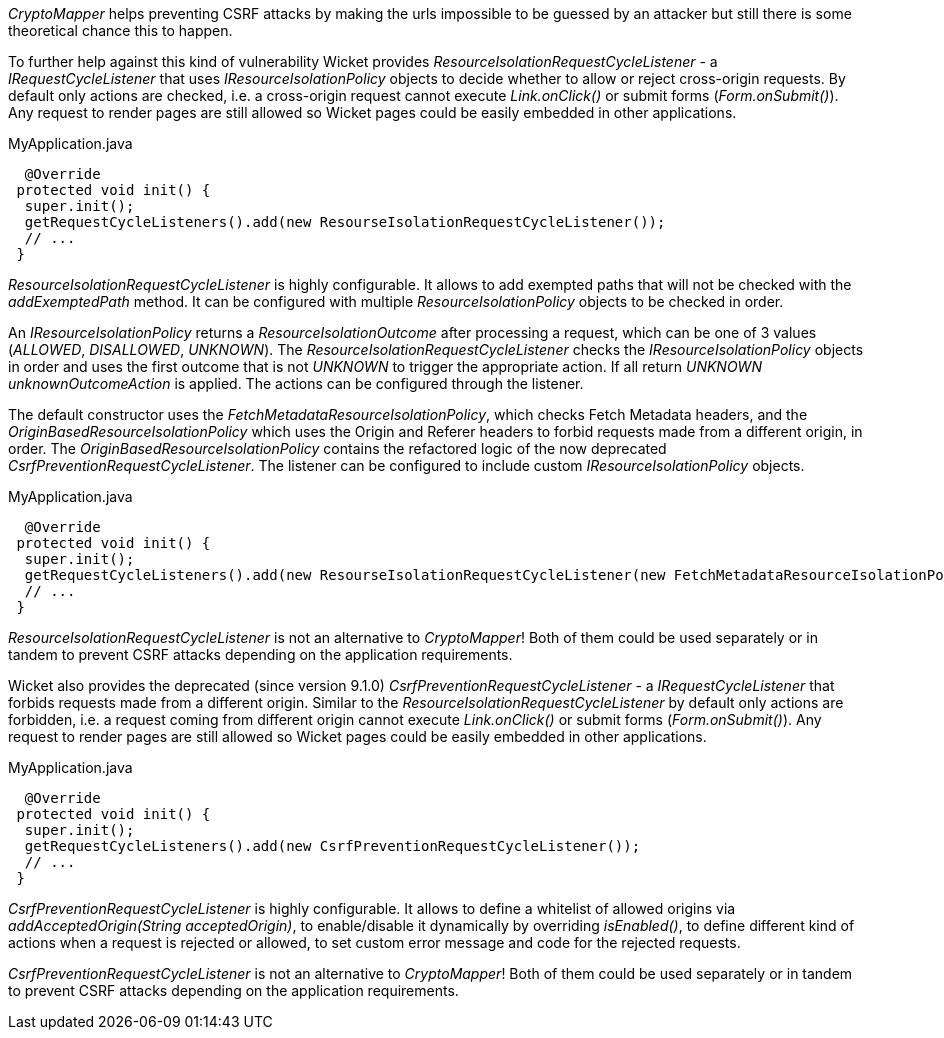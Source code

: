 

_CryptoMapper_ helps preventing CSRF attacks by making the urls impossible to be guessed by an attacker but still there is some theoretical chance this to happen.

To further help against this kind of vulnerability Wicket provides _ResourceIsolationRequestCycleListener_ - a _IRequestCycleListener_ that uses __IResourceIsolationPolicy__ objects to decide whether to allow or reject cross-origin requests. By default only actions are checked, i.e. a cross-origin request cannot execute _Link.onClick()_ or submit forms (_Form.onSubmit()_). Any request to render pages are still allowed so Wicket pages could be easily embedded in other applications.

MyApplication.java
[source,java]
----
  @Override
 protected void init() {
  super.init();
  getRequestCycleListeners().add(new ResourseIsolationRequestCycleListener());
  // ...
 }
----

_ResourceIsolationRequestCycleListener_ is highly configurable. It allows to add exempted paths that will not be checked with the __addExemptedPath__ method. It can be configured with multiple _ResourceIsolationPolicy_ objects to be checked in order.

An __IResourceIsolationPolicy__ returns a __ResourceIsolationOutcome__ after processing a request, which can be one of 3 values (__ALLOWED__, __DISALLOWED__, __UNKNOWN__). The __ResourceIsolationRequestCycleListener__ checks the __IResourceIsolationPolicy__ objects in order and uses the first outcome that is not __UNKNOWN__ to trigger the appropriate action. If all return __UNKNOWN__ __unknownOutcomeAction__ is applied. The actions can be configured through the listener.

The default constructor uses the __FetchMetadataResourceIsolationPolicy__, which checks Fetch Metadata headers, and the __OriginBasedResourceIsolationPolicy__ which uses the Origin and Referer headers to forbid requests made from a different origin, in order. The __OriginBasedResourceIsolationPolicy__ contains the refactored logic of the now deprecated __CsrfPreventionRequestCycleListener__.
The listener can be configured to include custom __IResourceIsolationPolicy__ objects.

MyApplication.java
[source,java]
----
  @Override
 protected void init() {
  super.init();
  getRequestCycleListeners().add(new ResourseIsolationRequestCycleListener(new FetchMetadataResourceIsolationPolicy()));
  // ...
 }
----

_ResourceIsolationRequestCycleListener_ is not an alternative to _CryptoMapper_! Both of them could be used separately or in tandem to prevent CSRF attacks depending on the application requirements.

Wicket also provides the deprecated (since version 9.1.0) _CsrfPreventionRequestCycleListener_ - a _IRequestCycleListener_ that forbids requests made from a different origin. Similar to the __ResourceIsolationRequestCycleListener__ by default only actions are forbidden, i.e. a request coming from different origin cannot execute _Link.onClick()_ or submit forms (_Form.onSubmit()_). Any request to render pages are still allowed so Wicket pages could be easily embedded in other applications.

MyApplication.java
[source,java]
----
  @Override
 protected void init() {
  super.init();
  getRequestCycleListeners().add(new CsrfPreventionRequestCycleListener());
  // ...
 }
----

_CsrfPreventionRequestCycleListener_ is highly configurable. It allows to define a whitelist of allowed origins via _addAcceptedOrigin(String acceptedOrigin)_, to enable/disable it dynamically by overriding _isEnabled()_, to define different kind of actions when a request is rejected or allowed, to set custom error message and code for the rejected requests.

_CsrfPreventionRequestCycleListener_ is not an alternative to _CryptoMapper_! Both of them could be used separately or in tandem to prevent CSRF attacks depending on the application requirements.
